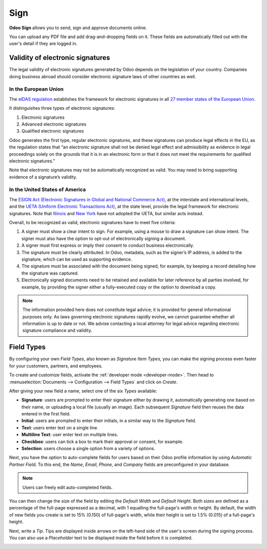 ====
Sign
====

**Odoo Sign** allows you to send, sign and approve documents online.

You can upload any PDF file and add drag-and-dropping fields on it. These fields are automatically
filled out with the user's detail if they are logged in.

.. seealso::
   - `Odoo Sign: product page <https://www.odoo.com/app/sign>`_
   - `Odoo Tutorials: Sign <https://www.odoo.com/slides/sign-61>`_

.. _sign/validity:

Validity of electronic signatures
=================================

The legal validity of electronic signatures generated by Odoo depends on the legislation of your
country. Companies doing business abroad should consider electronic signature laws of other
countries as well.

In the European Union
---------------------

The `eIDAS regulation <http://data.europa.eu/eli/reg/2014/910/oj>`_ establishes the framework for
electronic signatures in all `27 member states of the European Union
<https://europa.eu/european-union/about-eu/countries_en>`_.

It distinguishes three types of electronic signatures:

#. Electronic signatures
#. Advanced electronic signatures
#. Qualified electronic signatures

Odoo generates the first type, regular electronic signatures, and these signatures can produce legal
effects in the EU, as the regulation states that “an electronic signature shall not be denied legal
effect and admissibility as evidence in legal proceedings solely on the grounds that it is in an
electronic form or that it does not meet the requirements for qualified electronic signatures.”

Note that electronic signatures may not be automatically recognized as valid. You may need to bring
supporting evidence of a signature’s validity.

In the United States of America
-------------------------------

The `ESIGN Act (Electronic Signatures in Global and National Commerce Act)
<https://www.fdic.gov/regulations/compliance/manual/10/X-3.1.pdf>`_, at the interstate and
international levels, and the `UETA (Uniform Electronic Transactions Act)
<https://www.uniformlaws.org/committees/community-home/librarydocuments?communitykey=2c04b76c-2b7d-4399-977e-d5876ba7e034&tab=librarydocuments>`_,
at the state level, provide the legal framework for electronic signatures. Note that `Illinois
<https://www.ilga.gov/legislation/ilcs/ilcs5.asp?ActID=89&>`_ and `New York
<https://its.ny.gov/electronic-signatures-and-records-act-esra>`_ have not adopted the UETA, but
similar acts instead.

Overall, to be recognized as valid, electronic signatures have to meet five criteria:

#. A signer must show a clear intent to sign. For example, using a mouse to draw a signature can
   show intent. The signer must also have the option to opt-out of electronically signing a
   document.
#. A signer must first express or imply their consent to conduct business electronically.
#. The signature must be clearly attributed. In Odoo, metadata, such as the signer’s IP address, is
   added to the signature, which can be used as supporting evidence.
#. The signature must be associated with the document being signed, for example, by keeping a record
   detailing how the signature was captured.
#. Electronically signed documents need to be retained and available for later reference by all
   parties involved, for example, by providing the signer either a fully-executed copy or the option
   to download a copy.

.. note::
   The information provided here does not constitute legal advice; it is provided for general
   informational purposes only. As laws governing electronic signatures rapidly evolve, we cannot
   guarantee whether all information is up to date or not. We advise contacting a local attorney for
   legal advice regarding electronic signature compliance and validity.

.. _sign/field-types:

Field Types
===========

By configuring your own *Field Types*, also known as *Signature Item Types*, you can make the
signing process even faster for your customers, partners, and employees.

To create and customize fields, activate the :ref:`developer mode <developer-mode>`. Then head to
:menuselection:`Documents --> Configuration --> Field Types` and click on *Create*.

After giving your new field a name, select one of the six *Types* available:

- **Signature**: users are prompted to enter their signature either by drawing it, automatically
  generating one based on their name, or uploading a local file (usually an image). Each subsequent
  *Signature* field then reuses the data entered in the first field.
- **Initial**: users are prompted to enter their initials, in a similar way to the *Signature*
  field.
- **Text**: users enter text on a single line.
- **Multiline Text**: user enter text on multiple lines.
- **Checkbox**: users can tick a box to mark their approval or consent, for example.
- **Selection**: users choose a single option from a variety of options.

Next, you have the option to auto-complete fields for users based on their Odoo profile information
by using *Automatic Partner Field*. To this end, the *Name*, *Email*, *Phone*, and *Company* fields
are preconfigured in your database.

.. note::
   Users can freely edit auto-completed fields.

.. image:: sign/field-example.png
   :align: center
   :alt: Company field example in Odoo Sign

You can then change the size of the field by editing the *Default Width* and *Default Height*. Both
sizes are defined as a percentage of the full-page expressed as a decimal, with 1 equalling the
full-page's width or height. By default, the width of new fields you create is set to 15% (0.150)
of full-page's width, while their height is set to 1.5% (0.015) of a full-page's height.

Next, write a *Tip*. Tips are displayed inside arrows on the left-hand side of the user's screen
during the signing process. You can also use a *Placeholder* text to be displayed inside the field
before it is completed.

.. image:: sign/tip-placeholder.png
   :align: center
   :alt: Tip and placeholder example in Odoo Sign
